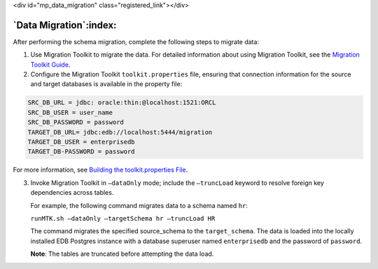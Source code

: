 .. raw:: html

<div id="mp_data_migration" class="registered_link"></div>

.. raw:: latex

    \newpage

***********************
`Data Migration`:index:
***********************

After performing the schema migration, complete the following steps to
migrate data:

.. index:: Migration Toolkit

1. Use Migration Toolkit to migrate the data. For detailed
   information about using Migration Toolkit, see the `Migration Toolkit Guide <https://www.enterprisedb.com/edb-docs/p/edb-postgres-migration-toolkit>`_.

2. Configure the Migration Toolkit ``toolkit.properties`` file, ensuring that connection
   information for the source and target databases is available in the
   property file:

.. code-block:: text

   SRC_DB_URL = jdbc: oracle:thin:@localhost:1521:ORCL
   SRC_DB_USER = user_name
   SRC_DB_PASSWORD = password
   TARGET_DB_URL= jdbc:edb://localhost:5444/migration
   TARGET_DB_USER = enterprisedb
   TARGET_DB-PASSWORD = password

For more information, see `Building the toolkit.properties File <https://www.enterprisedb.com/edb-docs/d/edb-postgres-migration-toolkit/user-guides/user-guide/53.0.1/building_toolkit.properties_file.html>`_.

3. Invoke Migration Toolkit in ``–dataOnly`` mode; include the ``–truncLoad``
   keyword to resolve foreign key dependencies across tables.

   For example, the following command migrates data to a schema named ``hr``:

   ``runMTK.sh –dataOnly –targetSchema hr –truncLoad HR``

   The command migrates the specified source_schema to the
   ``target_schema``. The data is loaded into the locally installed EDB
   Postgres instance with a database superuser named ``enterprisedb`` and
   the password of ``password``.

   **Note**: The tables are truncated before attempting the data load.
